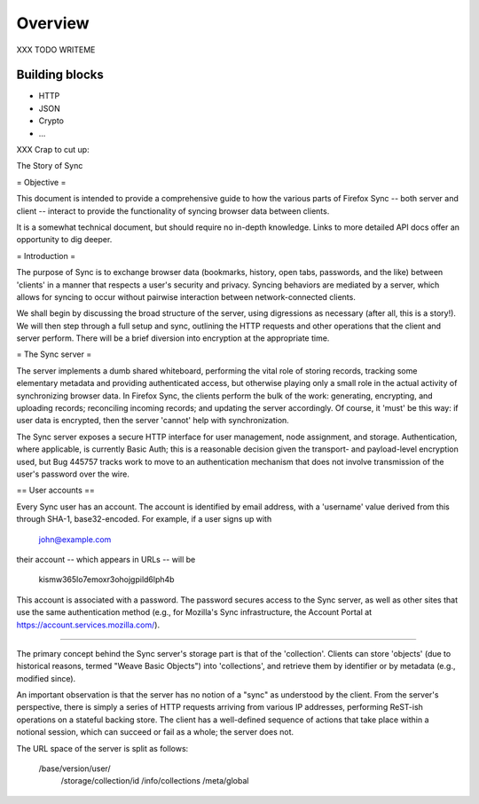 .. _sync_overview:

========
Overview
========

XXX TODO WRITEME

Building blocks
===============

* HTTP
* JSON
* Crypto
* ...

XXX Crap to cut up:

The Story of Sync

= Objective =

This document is intended to provide a comprehensive guide to how the various parts of Firefox Sync -- both server and client -- interact to provide the functionality of syncing browser data between clients.

It is a somewhat technical document, but should require no in-depth knowledge. Links to more detailed API docs offer an opportunity to dig deeper.


= Introduction =

The purpose of Sync is to exchange browser data (bookmarks, history, open tabs, passwords, and the like) between 'clients' in a manner that respects a user's security and privacy. Syncing behaviors are mediated by a server, which allows for syncing to occur without pairwise interaction between network-connected clients.

We shall begin by discussing the broad structure of the server, using digressions as necessary (after all, this is a story!). We will then step through a full setup and sync, outlining the HTTP requests and other operations that the client and server perform. There will be a brief diversion into encryption at the appropriate time.

= The Sync server =

The server implements a dumb shared whiteboard, performing the vital role of storing records, tracking some elementary metadata and providing authenticated access, but otherwise playing only a small role in the actual activity of synchronizing browser data. In Firefox Sync, the clients perform the bulk of the work: generating, encrypting, and uploading records; reconciling incoming records; and updating the server accordingly. Of course, it 'must' be this way: if user data is encrypted, then the server 'cannot' help with synchronization.

The Sync server exposes a secure HTTP interface for user management, node assignment, and storage. Authentication, where applicable, is currently Basic Auth; this is a reasonable decision given the transport- and payload-level encryption used, but Bug 445757 tracks work to move to an authentication mechanism that does not involve transmission of the user's password over the wire.

== User accounts ==

Every Sync user has an account. The account is identified by email address, with a 'username' value derived from this through SHA-1, base32-encoded. For example, if a user signs up with

  john@example.com

their account -- which appears in URLs -- will be

  kismw365lo7emoxr3ohojgpild6lph4b

This account is associated with a password. The password secures access to the Sync server, as well as other sites that use the same authentication method (e.g., for Mozilla's Sync infrastructure, the Account Portal at https://account.services.mozilla.com/).

===================

The primary concept behind the Sync server's storage part is that of the 'collection'. Clients can store 'objects' (due to historical reasons, termed "Weave Basic Objects") into 'collections', and retrieve them by identifier or by metadata (e.g., modified since).

An important observation is that the server has no notion of a "sync" as understood by the client. From the server's perspective, there is simply a series of HTTP requests arriving from various IP addresses, performing ReST-ish operations on a stateful backing store. The client has a well-defined sequence of actions that take place within a notional session, which can succeed or fail as a whole; the server does not.

The URL space of the server is split as follows:

  /base/version/user/
    /storage/collection/id
    /info/collections
    /meta/global

